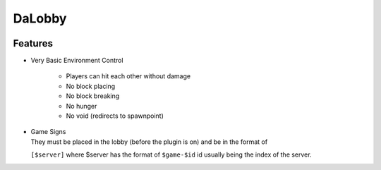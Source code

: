 =======
DaLobby
=======

.. image:: https://media.tenor.com/images/c3bcd8e9a8179ead89dc78a073a2a33c/tenor.gif
    :width: 300

Features
--------

- Very Basic Environment Control

    - Players can hit each other without damage
    - No block placing
    - No block breaking
    - No hunger
    - No void (redirects to spawnpoint)

- | Game Signs
  | They must be placed in the lobby (before the plugin is on) and be in the format of
  ``[$server]`` where $server has the format of ``$game-$id`` id usually being the index
  of the server.
